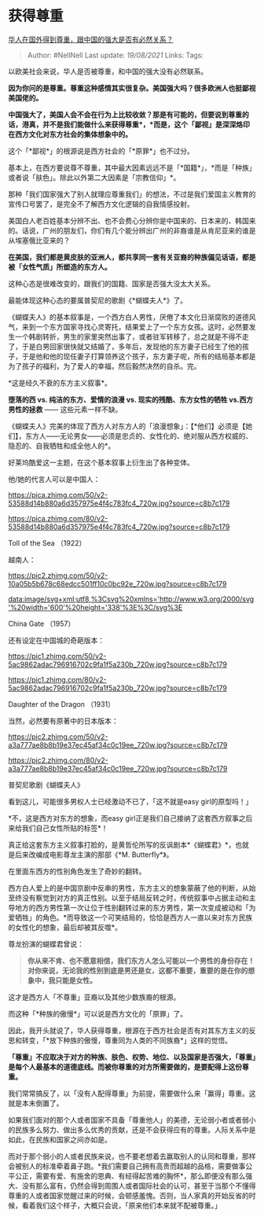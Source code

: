 * 获得尊重
  :PROPERTIES:
  :CUSTOM_ID: 获得尊重
  :END:

[[https://www.zhihu.com/question/30259695/answer/643592298][华人在国外得到尊重，跟中国的强大是否有必然关系？]]

#+BEGIN_QUOTE
  Author: #NellNell Last update: /19/08/2021/ Links: Tags:
#+END_QUOTE

以欧美社会来说，华人是否被尊重，和中国的强大没有必然联系。

*因为你问的是尊重。尊重这种感情其实很复杂。美国强大吗？很多欧洲人也挺鄙视美国佬的。*

*中国强大了，美国人会不会在行为上比较收敛？那是有可能的，但要说到尊重的话，港真，并不是我们能做什么来获得尊重*，*而是，这个「鄙视」是深深烙印在西方文化对东方社会的集体想象中的。*

这个「*鄙视*」的根源说是西方社会的「*原罪*」也不过分。

基本上，在西方要说尊不尊重，其中最大因素远远不是「*国籍*」，*而是「种族」或者说「肤色」。除此以外第二大因素是「宗教信仰」*。

那种「我们国家强大了别人就理应尊重我们」的想法，不过是我们爱国主义教育的宣传口号罢了，是完全不了解西方文化逻辑的自我情感投射。

美国白人老百姓基本分辨不出、也不会费心分辨你是中国来的、日本来的、韩国来的。话说，广州的朋友们，你们有几个能分辨出广州的非裔谁是从肯尼亚来的谁是从埃塞俄比亚来的？

*在美国，我们都是黄皮肤的亚洲人，都共享同一套有关亚裔的种族偏见话语，都是被「女性气质」所塑造的东方人。*

这种心态是很难改变的，跟我们的国籍、国家是否强大没太大关系。

最能体现这种心态的要属普契尼的歌剧《*蝴蝶夫人*》了。

《蝴蝶夫人》的基本叙事是，一个西方白人男性，厌倦了本文化日渐腐败的道德风气，来到一个东方国家寻找心灵寄托，结果爱上了一个东方女孩。这时，必然要发生一个韩剧转折，男生的家里突然出事了，或者驻军转移了，总之就是不得不走了，于是白男回家很快就又结婚了，多年后，发现他的东方妻子已经生了他的孩子，于是他和他的现任妻子打算领养这个孩子，东方妻子呢，所有的结局基本都是为了孩子的福利，为了爱人的幸福，然后毅然决然的自杀。完。

*这是经久不衰的东方主义叙事*。

*堕落的西 vs. 纯洁的东方、爱情的浪漫 vs. 现实的残酷、东方女性的牺牲
vs.西方男性的拯救* ------ 这些元素一样不缺。

《蝴蝶夫人》完美的体现了西方人对东方人的「浪漫想象」：【*他们】必须是【她们】，东方人------无论男女------必须是忠贞的、女性化的、绝对服从西方权威的、隐忍的、自我牺牲和成全他人的*。

好莱坞酷爱这一主题，在这个基本叙事上衍生出了各种变体。

他/她的代言人可以是中国人：

[[https://pica.zhimg.com/50/v2-53588d14b880a6d357975e4f4c783fc4_720w.jpg?source=c8b7c179]]

[[https://pica.zhimg.com/80/v2-53588d14b880a6d357975e4f4c783fc4_720w.jpg?source=c8b7c179]]

Toll of the Sea （1922）

越南人：

[[https://pic2.zhimg.com/50/v2-10a05b5b678c68edcc501ff10c0bc92e_720w.jpg?source=c8b7c179]]

[[data:image/svg+xml;utf8,%3Csvg%20xmlns='http://www.w3.org/2000/svg'%20width='600'%20height='338'%3E%3C/svg%3E]]

China Gate （1957）

还有设定在中国城的奇葩版本：

[[https://pic1.zhimg.com/50/v2-5ac9862adac796916702c9fa1f5a230b_720w.jpg?source=c8b7c179]]

[[https://pic1.zhimg.com/80/v2-5ac9862adac796916702c9fa1f5a230b_720w.jpg?source=c8b7c179]]

Daughter of the Dragon （1931）

当然，必然要有原著中的日本版本：

[[https://pic2.zhimg.com/50/v2-a3a777ae8b8b19e37ec45af34c0c19ee_720w.jpg?source=c8b7c179]]

[[https://pic2.zhimg.com/80/v2-a3a777ae8b8b19e37ec45af34c0c19ee_720w.jpg?source=c8b7c179]]

普契尼歌剧《蝴蝶夫人》

看到这儿，可能很多男权人士已经激动不已了，「这不就是easy
girl的原型吗！」

*不，这是西方对东方的想象，而easy
girl正是我们自己接纳了这套西方叙事之后来给我们自己女性所贴的标签*！

真正给这套东方主义叙事打脸的，是黄哲伦所写的反讽剧本*《蝴蝶君》*，也就是后来改编成电影尊龙主演的那部《*M.
Butterfly*》。

在里面东西方的性别角色发生了奇妙的翻转。

西方白人爱上的是中国京剧中反串的男性，东方主义的想象蒙蔽了他的判断，从始至终没有察觉到对方的真正性别。以至于结局反转之时，传统叙事中占据主动和主导地方的西方男性第一次让位于性别翻转过来的东方男性，第一次变成被动和「为爱牺牲」的角色。*而导致这一个可笑结局的，恰恰是西方人一直以来对东方民族的女性化的想象，最后却被其反噬*。

尊龙扮演的蝴蝶君曾说：

#+BEGIN_QUOTE
  *你从来不肯、也不愿意相信，我们东方人怎么可能以一个男性的身份存在！对你来说，无论我的性别到底是男还是女，这都不重要，重要的是在你的想象中，我只能是女性。*
#+END_QUOTE

这才是西方人「不尊重」亚裔以及其他少数族裔的根源。

而这种「*种族的傲慢*」可以说是西方文化的「原罪」了。

因此，我开头就说了，华人获得尊重，根源在于西方社会是否有对其东方主义的反思和转变，「*放下种族的傲慢，尊重同为人类的不同族裔*」这样的觉悟。

*「尊重」不应取决于对方的种族、肤色、权势、地位、以及国家是否强大，「尊重」是每个人最基本的道德底线。而被你尊重的对方所需要做的，是要配得上这份尊重。*

我们常常搞反了，以「没有人配得尊重」为前提，需要做什么来「赢得」尊重。这就是本末倒置了。

如果我们面对的那个人或者国家不具备「尊重他人」的美德，无论弱小者或者弱小的民族多么努力、做出多么优秀的贡献，还是不会获得应有的尊重。人际关系中是如此，在民族和国家之间亦如是。

而对于那个弱小的人或者民族来说，也不要老想着去赢取别人的认同和尊重，那样会被别人的标准牵着鼻子跑。*我们需要自己拥有高贵而超越的品格，需要做事公平公正，需要有爱、有施舍的恩典、有经得起苦难的胸怀*，那么即便没有那么强大、没有那么富有，仍然会得到周围人或者国际社会的认可，甚至于当那个不懂得尊重的人或者国家觉醒过来的时候，会顿感羞愧。否则，当人家真的开始反省的时候，看着我们这个样子，大概只会说，「原来他们本来就不配被尊重。」
